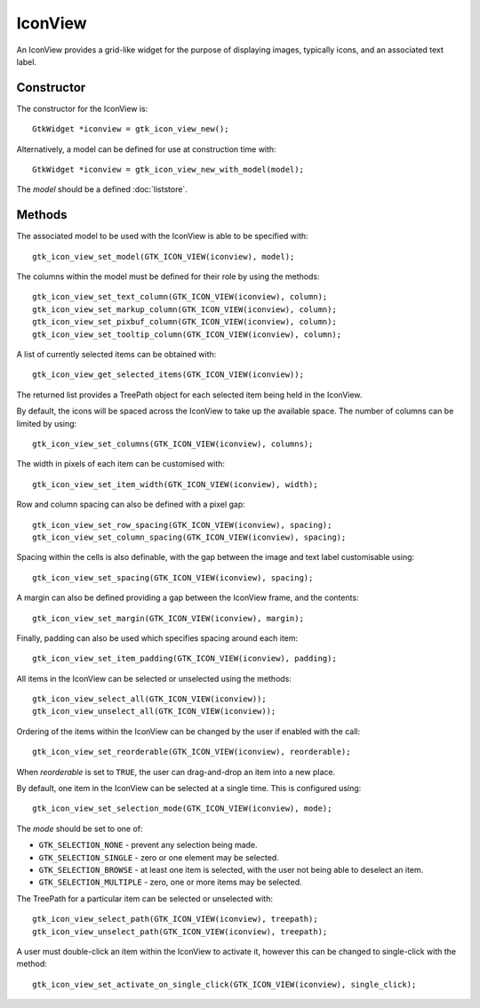 IconView
========
An IconView provides a grid-like widget for the purpose of displaying images, typically icons, and an associated text label.

===========
Constructor
===========
The constructor for the IconView is::

  GtkWidget *iconview = gtk_icon_view_new();

Alternatively, a model can be defined for use at construction time with::

  GtkWidget *iconview = gtk_icon_view_new_with_model(model);

The *model* should be a defined :doc:`liststore`.

=======
Methods
=======
The associated model to be used with the IconView is able to be specified with::

  gtk_icon_view_set_model(GTK_ICON_VIEW(iconview), model);

The columns within the model must be defined for their role by using the methods::

  gtk_icon_view_set_text_column(GTK_ICON_VIEW(iconview), column);
  gtk_icon_view_set_markup_column(GTK_ICON_VIEW(iconview), column);
  gtk_icon_view_set_pixbuf_column(GTK_ICON_VIEW(iconview), column);
  gtk_icon_view_set_tooltip_column(GTK_ICON_VIEW(iconview), column);

A list of currently selected items can be obtained with::

  gtk_icon_view_get_selected_items(GTK_ICON_VIEW(iconview));

The returned list provides a TreePath object for each selected item being held in the IconView.

By default, the icons will be spaced across the IconView to take up the available space. The number of columns can be limited by using::

  gtk_icon_view_set_columns(GTK_ICON_VIEW(iconview), columns);

The width in pixels of each item can be customised with::

  gtk_icon_view_set_item_width(GTK_ICON_VIEW(iconview), width);

Row and column spacing can also be defined with a pixel gap::

  gtk_icon_view_set_row_spacing(GTK_ICON_VIEW(iconview), spacing);
  gtk_icon_view_set_column_spacing(GTK_ICON_VIEW(iconview), spacing);

Spacing within the cells is also definable, with the gap between the image and text label customisable using::

  gtk_icon_view_set_spacing(GTK_ICON_VIEW(iconview), spacing);

A margin can also be defined providing a gap between the IconView frame, and the contents::

  gtk_icon_view_set_margin(GTK_ICON_VIEW(iconview), margin);

Finally, padding can also be used which specifies spacing around each item::

  gtk_icon_view_set_item_padding(GTK_ICON_VIEW(iconview), padding);

All items in the IconView can be selected or unselected using the methods::

  gtk_icon_view_select_all(GTK_ICON_VIEW(iconview));
  gtk_icon_view_unselect_all(GTK_ICON_VIEW(iconview));

Ordering of the items within the IconView can be changed by the user if enabled with the call::

  gtk_icon_view_set_reorderable(GTK_ICON_VIEW(iconview), reorderable);

When *reorderable* is set to ``TRUE``, the user can drag-and-drop an item into a new place.

By default, one item in the IconView can be selected at a single time. This is configured using::

  gtk_icon_view_set_selection_mode(GTK_ICON_VIEW(iconview), mode);

The *mode* should be set to one of:

* ``GTK_SELECTION_NONE`` - prevent any selection being made.
* ``GTK_SELECTION_SINGLE`` - zero or one element may be selected.
* ``GTK_SELECTION_BROWSE`` - at least one item is selected, with the user not being able to deselect an item.
* ``GTK_SELECTION_MULTIPLE`` - zero, one or more items may be selected.

The TreePath for a particular item can be selected or unselected with::

  gtk_icon_view_select_path(GTK_ICON_VIEW(iconview), treepath);
  gtk_icon_view_unselect_path(GTK_ICON_VIEW(iconview), treepath);

A user must double-click an item within the IconView to activate it, however this can be changed to single-click with the method::

  gtk_icon_view_set_activate_on_single_click(GTK_ICON_VIEW(iconview), single_click);

